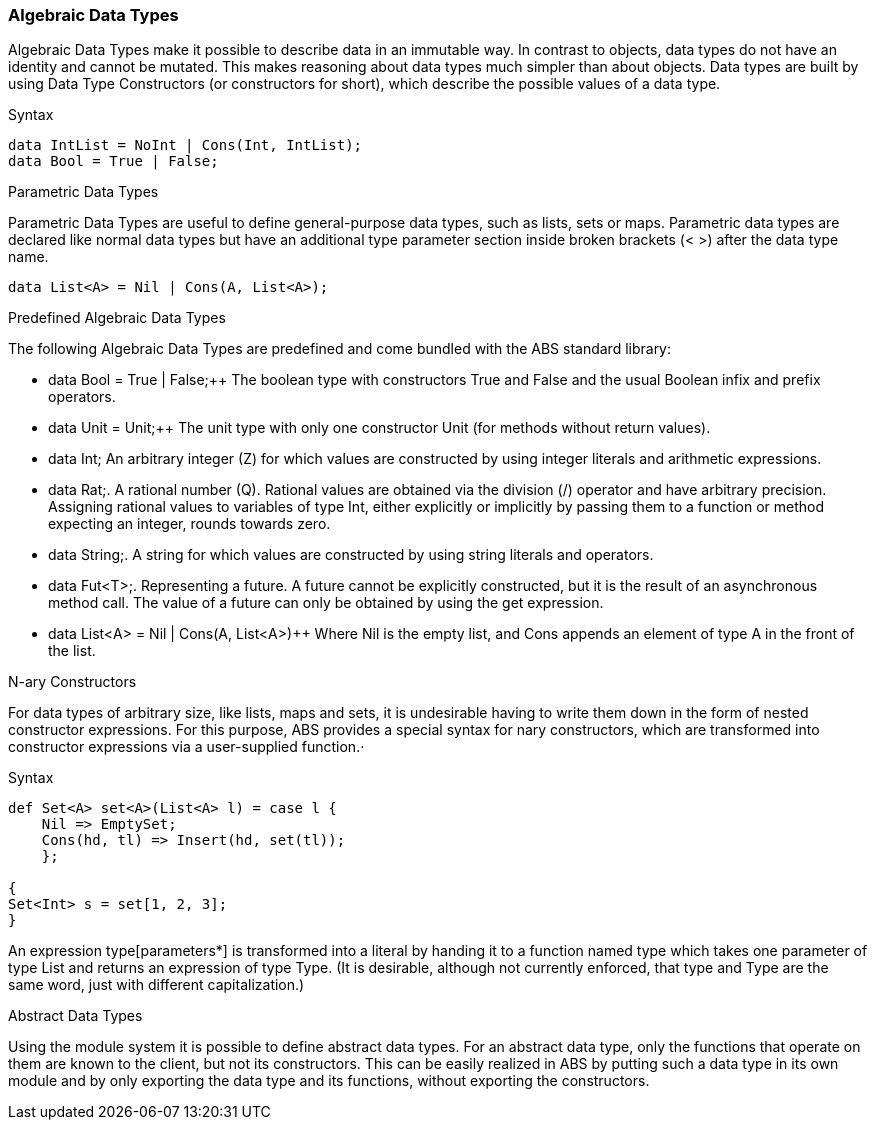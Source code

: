 === Algebraic Data Types

Algebraic Data Types make it possible to describe data in an immutable way. In contrast to objects, data types do not have an identity and cannot be mutated. This makes reasoning about data types much simpler than about objects. Data types are built by using Data Type Constructors (or constructors for short), which describe the possible values of a data type.

.Syntax
[source]
----
data IntList = NoInt | Cons(Int, IntList);
data Bool = True | False;
----

.Parametric Data Types
Parametric Data Types are useful to define general-purpose data types, such as lists, sets or maps. Parametric data types are declared like normal data types but have an additional type parameter section inside broken brackets (< >) after the data type name.

----
data List<A> = Nil | Cons(A, List<A>);
----

.Predefined Algebraic Data Types

The following Algebraic Data Types are predefined and come bundled with the ABS standard library:

* data Bool = True | False;++ The boolean type with constructors True and False and the usual Boolean infix and prefix operators. 
* data Unit = Unit;++ The unit type with only one constructor Unit (for methods without return values).
* data Int; An arbitrary integer (Z) for which values are constructed by using integer literals and arithmetic expressions.
* data Rat;. A rational number (Q). Rational values are obtained via the division (/) operator and have arbitrary precision. Assigning rational values to variables of type Int, either explicitly or implicitly by passing them to a function or method expecting an integer, rounds towards zero.
* data String;. A string for which values are constructed by using string literals and operators.
* data Fut<T>;. Representing a future. A future cannot be explicitly constructed, but it is the result of an asynchronous method call. The value of a future can only be obtained by using the get expression.
* data List<A> = Nil | Cons(A, List<A>)++ Where Nil is the empty list, and Cons appends an element of type A in the front of the list.

.N-ary Constructors
For data types of arbitrary size, like lists, maps and sets, it is undesirable having to write them down in the form of nested constructor expressions. For this purpose, ABS provides a special syntax for nary constructors, which are transformed into constructor expressions via a user-supplied function.·

.Syntax
[source]
----
def Set<A> set<A>(List<A> l) = case l {
    Nil => EmptySet;
    Cons(hd, tl) => Insert(hd, set(tl));
    };

{
Set<Int> s = set[1, 2, 3];
}
----

An expression type[parameters*] is transformed into a literal by handing it to a function named type which takes one parameter of type List and returns an expression of type Type. (It is desirable, although not currently enforced, that type and Type are the same word, just with different capitalization.)


.Abstract Data Types
Using the module system it is possible to define abstract data types. For an abstract data type, only the functions that operate on them are known to the client, but not its constructors.
This can be easily realized in ABS by putting such a data type in its own module and by only exporting the data type and its functions, without exporting the constructors.

